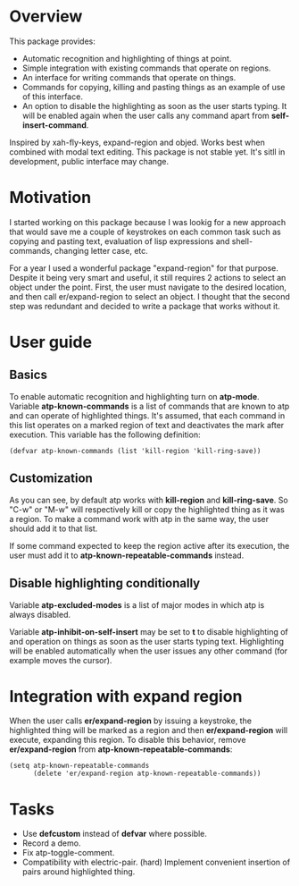 * Overview
  This package provides:
  - Automatic recognition and highlighting of things at point.
  - Simple integration with existing commands that operate on regions.
  - An interface for writing commands that operate on things.
  - Commands for copying, killing and pasting things as an example of use of this
    interface.
  - An option to disable the highlighting as soon as the user starts typing. It will be
    enabled again when the user calls any command apart from *self-insert-command*.
  Inspired by xah-fly-keys, expand-region and objed.
  Works best when combined with modal text editing.
  This package is not stable yet. It's sitll in development, public interface may change.

* Motivation
  I started working on this package because I was lookig for a new approach that would
  save me a couple of keystrokes on each common task such as copying and pasting text,
  evaluation of lisp expressions and shell-commands, changing letter case, etc.

  For a year I used a wonderful package "expand-region" for that purpose. Despite it being
  very smart and useful, it still requires 2 actions to select an object under the point.
  First, the user must navigate to the desired location, and then call er/expand-region
  to select an object. I thought that the second step was redundant and decided to
  write a package that works without it.

* User guide
** Basics
   To enable automatic recognition and highlighting turn on *atp-mode*. Variable
   *atp-known-commands* is a list of commands that are known to atp and can operate of
   highlighted things. It's assumed, that each command in this list operates on a marked
   region of text and deactivates the mark after execution. This variable has the
   following definition:
   #+begin_src elisp
	 (defvar atp-known-commands (list 'kill-region 'kill-ring-save))
   #+end_src

** Customization
   As you can see, by default atp works with *kill-region* and *kill-ring-save*. So "C-w"
   or "M-w" will respectively kill or copy the highlighted thing as it was a region. To
   make a command work with atp in the same way, the user should add it to that list.

   If some command expected to keep the region active after its execution, the user must
   add it to *atp-known-repeatable-commands* instead.

** Disable highlighting conditionally
   Variable *atp-excluded-modes* is a list of major modes in which atp is always disabled.

   Variable *atp-inhibit-on-self-insert* may be set to *t* to disable highlighting of and
   operation on things as soon as the user starts typing text. Highlighting will be
   enabled automatically when the user issues any other command (for example moves the
   cursor).

* Integration with expand region
  When the user calls *er/expand-region* by issuing a keystroke, the highlighted thing
  will be marked as a region and then *er/expand-region* will execute, expanding this
  region. To disable this behavior, remove *er/expand-region* from
  *atp-known-repeatable-commands*:

  #+begin_src elisp
	(setq atp-known-repeatable-commands
		  (delete 'er/expand-region atp-known-repeatable-commands))
  #+end_src

* Tasks
  - Use *defcustom* instead of *defvar* where possible.
  - Record a demo.
  - Fix atp-toggle-comment.
  - Compatibility with electric-pair. (hard)
    Implement convenient insertion of pairs around highlighted thing.
